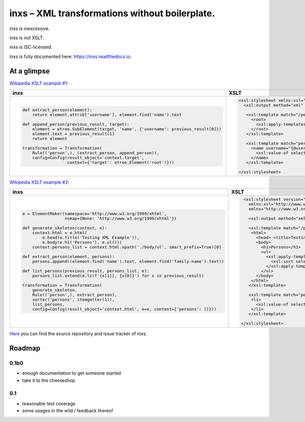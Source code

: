 inxs – XML transformations without boilerplate.
===============================================

inxs is inexcessive.

inxs is not XSLT.

inxs is ISC-licensed.

inxs is fully documented here: https://inxs.readthedocs.io.


At a glimpse
------------

`Wikipedia XSLT example #1`_:

.. list-table::
   :header-rows: 1

   * - **inxs**
     - **XSLT**
   * - .. code-block:: python

          def extract_person(element):
              return element.attrib['username'], element.find('name').text

          def append_person(previous_result, target):
              element = etree.SubElement(target, 'name', {'username': previous_result[0]})
              element.text = previous_result[1]
              return element

          transformation = Transformation(
              Rule(('person',), (extract_person, append_person)),
              config=Config(result_object='context.target',
                            context={'target': etree.Element('root')}))

     - .. code-block:: xslt

          <xsl:stylesheet xmlns:xsl="http://www.w3.org/1999/XSL/Transform" version="1.0">
            <xsl:output method="xml" indent="yes"/>

             <xsl:template match="/persons">
               <root>
                 <xsl:apply-templates select="person"/>
               </root>
             </xsl:template>

             <xsl:template match="person">
               <name username="{@username}">
                 <xsl:value-of select="name" />
               </name>
             </xsl:template>

          </xsl:stylesheet>


`Wikipedia XSLT example #2`_:

.. list-table::
   :header-rows: 1

   * - **inxs**
     - **XSLT**
   * - .. code-block:: python

          e = ElementMaker(namespace='http://www.w3.org/1999/xhtml',
                           nsmap={None: 'http://www.w3.org/1999/xhtml'})

          def generate_skeleton(context, e):
              context.html = e.html(
                  e.head(e.title('Testing XML Example')),
                  e.body(e.h1('Persons'), e.ul()))
              context.persons_list = context.html.xpath('./body/ul', smart_prefix=True)[0]

          def extract_person(element, persons):
              persons.append((element.find('name').text, element.find('family-name').text))

          def list_persons(previous_result, persons_list, e):
              persons_list.extend(e.li(f'{x[1]}, {x[0]}') for x in previous_result)

          transformation = Transformation(
              generate_skeleton,
              Rule(('person',), extract_person),
              sorter('persons', itemgetter(1)),
              list_persons,
              config=Config(result_object='context.html', e=e, context={'persons': []}))

     - .. code-block:: xslt

          <xsl:stylesheet version="1.0"
            xmlns:xsl="http://www.w3.org/1999/XSL/Transform"
            xmlns="http://www.w3.org/1999/xhtml">

            <xsl:output method="xml" indent="yes" encoding="UTF-8"/>

            <xsl:template match="/persons">
             <html>
               <head> <title>Testing XML Example</title> </head>
               <body>
                 <h1>Persons</h1>
                 <ul>
                   <xsl:apply-templates select="person">
                     <xsl:sort select="family-name" />
                   </xsl:apply-templates>
                 </ul>
               </body>
             </html>
            </xsl:template>

            <xsl:template match="person">
             <li>
               <xsl:value-of select="family-name"/> (…) <xsl:value-of select="name"/>
             </li>
            </xsl:template>

         </xsl:stylesheet>


`Here`_ you can find the source repository and issue tracker of inxs.

.. _here: https://github.com/funkyfuture/inxs
.. _Wikipedia XSLT example #1: https://en.wikipedia.org/wiki/XSLT#Example_1_.28transforming_XML_to_XML.29
.. _Wikipedia XSLT example #2: https://en.wikipedia.org/wiki/XSLT#Example_2_.28transforming_XML_to_XHTML.29


Roadmap
-------

0.1b0
.....

- enough documentation to get someone started
- take it to the cheeseshop

0.1
...

- reasonable test coverage
- some usages in the wild / feedback thereof
